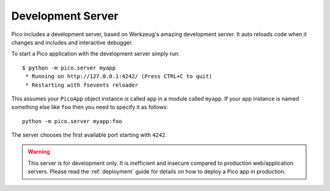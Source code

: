 .. _development_server:

Development Server
==================

Pico includes a development server, based on Werkzeug's amazing development server. It auto reloads code when it changes and includes and interactive debugger.

To start a Pico application with the development server simply run::

    $ python -m pico.server myapp
     * Running on http://127.0.0.1:4242/ (Press CTRL+C to quit)
     * Restarting with fsevents reloader


This assumes your ``PicoApp`` object instance is called ``app`` in a module called ``myapp``.
If your app instance is named something else like ``foo`` then you need to specify it as follows::

    python -m pico.server myapp:foo


The server chooses the first available port starting with ``4242``.

.. warning::
    This server is for development only. It is inefficient and insecure compared to production web/application servers. Please read the :ref:`deployment` guide for details on how to deploy a Pico app in production.
